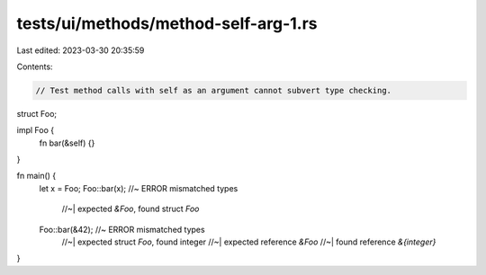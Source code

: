 tests/ui/methods/method-self-arg-1.rs
=====================================

Last edited: 2023-03-30 20:35:59

Contents:

.. code-block:: rs

    // Test method calls with self as an argument cannot subvert type checking.

struct Foo;

impl Foo {
    fn bar(&self) {}
}

fn main() {
    let x = Foo;
    Foo::bar(x); //~  ERROR mismatched types
                 //~| expected `&Foo`, found struct `Foo`
    Foo::bar(&42); //~  ERROR mismatched types
                      //~| expected struct `Foo`, found integer
                      //~| expected reference `&Foo`
                      //~| found reference `&{integer}`
}


